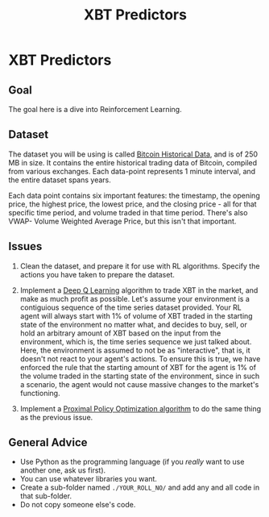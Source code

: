 #+TITLE: XBT Predictors

* XBT Predictors
** Goal
The goal here is a dive into Reinforcement Learning.
** Dataset
The dataset you will be using is called [[https://www.kaggle.com/mczielinski/bitcoin-historical-data][Bitcoin Historical Data]], and is of 250 MB in size. It contains the entire historical trading data of Bitcoin, compiled from various exchanges.
Each data-point represents 1 minute interval, and the entire dataset spans years.

Each data point contains six important features: the timestamp, the opening price, the highest price, the lowest price, and the closing price - all for that specific time period, and volume traded in that time period. There's also VWAP- Volume Weighted Average Price, but this isn't that important.
** Issues
1. Clean the dataset, and prepare it for use with RL algorithms.
   Specify the actions you have taken to prepare the dataset.
  
2. Implement a [[https://en.wikipedia.org/wiki/Q-learning#Deep_Q-learning][Deep Q Learning]] algorithm to trade XBT in the market, and make as much profit as possible.
   Let's assume your environment is a contiguious sequence of the time series dataset provided.
   Your RL agent will always start with 1% of volume of XBT traded in the starting state of the environment no matter what, and decides to buy, sell, or hold an arbitrary amount of XBT based on the input from the environment, which is, the time series sequence we just talked about.
   Here, the environment is assumed to not be as "interactive", that is, it doesn't not react to your agent's actions. To ensure this is true, we have enforced the rule that the starting amount of XBT for the agent is 1% of the volume traded in the starting state of the environment, since in such a scenario, the agent would not cause massive changes to the market's functioning.

3. Implement a [[https://towardsdatascience.com/proximal-policy-optimization-tutorial-part-1-actor-critic-method-d53f9afffbf6?source=user_profile---------5-----------------------][Proximal Policy Optimization algorithm]] to do the same thing as the previous issue.
** General Advice
- Use Python as the programming language (if you /really/ want to use another one, ask us first).
- You can use whatever libraries you want.
- Create a sub-folder named =./YOUR_ROLL_NO/= and add any and all code in that sub-folder.
- Do not copy someone else's code.
